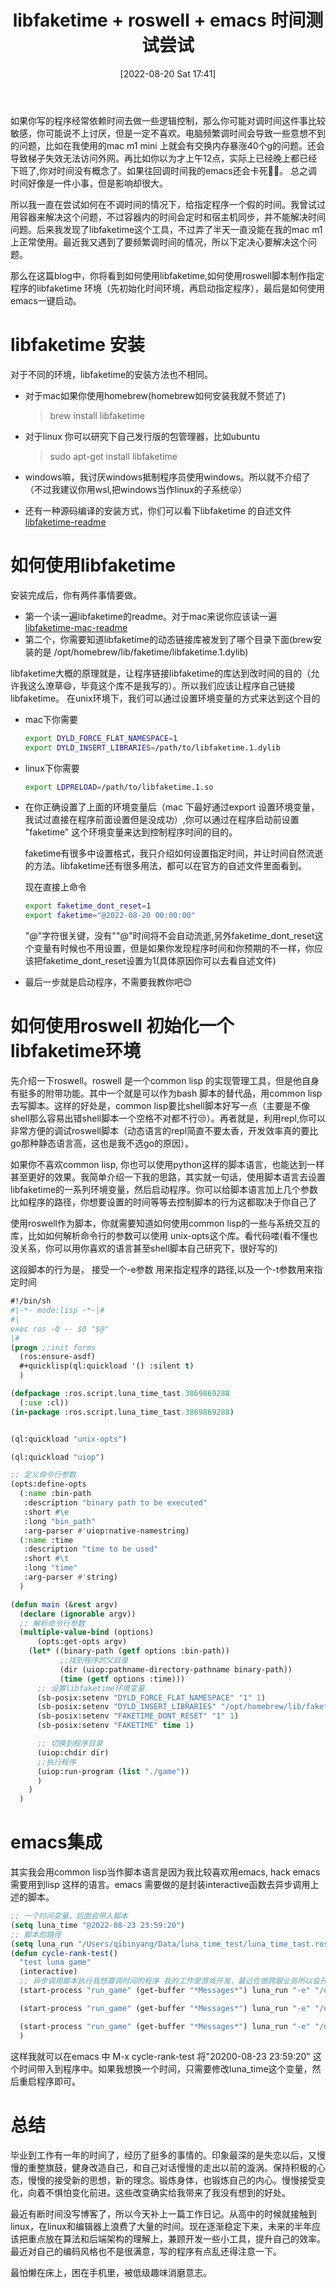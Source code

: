 #+startup: latexpreview
#+OPTIONS: author:nil ^:{}
#+HUGO_BASE_DIR: ~/Documents/myblog
#+HUGO_SECTION: /posts/2022/08
#+HUGO_CUSTOM_FRONT_MATTER: :toc true :math true
#+HUGO_AUTO_SET_LASTMOD: t
#+HUGO_PAIRED_SHORTCODES: admonition
#+HUGO_DRAFT: false
#+DATE: [2022-08-20 Sat 17:41]
#+TITLE: libfaketime + roswell + emacs 时间测试尝试
#+HUGO_TAGS: game-develop libfaketime roswell common-lisp emacs
#+HUGO_CATEGORIES: game-develop common-lisp emacs
#+DESCRIPTION: 如何将时间调试工具libfaketiem , roswell, 和emacs 结合起来方便的做时间测试
#+begin_export html
<!--more-->
#+end_export
如果你写的程序经常依赖时间去做一些逻辑控制，那么你可能对调时间这件事比较敏感，你可能说不上讨厌，但是一定不喜欢。电脑频繁调时间会导致一些意想不到的问题，比如在我使用的mac m1 mini 上就会有交换内存暴涨40个g的问题。还会导致梯子失效无法访问外网。再比如你以为才上午12点，实际上已经晚上都已经下班了,你对时间没有概念了。如果往回调时间我的emacs还会卡死😮‍💨。 总之调时间好像是一件小事，但是影响却很大。

所以我一直在尝试如何在不调时间的情况下，给指定程序一个假的时间。我曾试过用容器来解决这个问题，不过容器内的时间会定时和宿主机同步，并不能解决时间问题。后来我发现了libfaketime这个工具，不过弄了半天一直没能在我的mac m1 上正常使用。最近我又遇到了要频繁调时间的情况，所以下定决心要解决这个问题。

那么在这篇blog中，你将看到如何使用libfaketime,如何使用roswell脚本制作指定程序的libfaketime 环境（先初始化时间环境，再启动指定程序），最后是如何使用emacs一键启动。

* libfaketime 安装
对于不同的环境，libfaketime的安装方法也不相同。
+ 对于mac如果你使用homebrew(homebrew如何安装我就不赘述了)
    #+begin_quote
    brew install libfaketime
    #+end_quote

+ 对于linux 你可以研究下自己发行版的包管理器，比如ubuntu
    #+begin_quote
    sudo apt-get install libfaketime
    #+end_quote

+ windows嘛，我讨厌windows抵制程序员使用windows。所以就不介绍了（不过我建议你用wsl,把windows当作linux的子系统😝）

+ 还有一种源码编译的安装方式，你们可以看下libfaketime 的自述文件[[https://github.com/wolfcw/libfaketime/blob/master/README][libfaketime-readme]]

* 如何使用libfaketime
安装完成后，你有两件事情要做。
+ 第一个读一遍libfaketime的readme。对于mac来说你应该读一遍[[https://github.com/wolfcw/libfaketime/blob/master/README.OSX][libfaketime-mac-readme]]
+ 第二个，你需要知道libfaketime的动态链接库被发到了哪个目录下面(brew安装的是 /opt/homebrew/lib/faketime/libfaketime.1.dylib)
libfaketime大概的原理就是，让程序链接libfaketime的库达到改时间的目的（允许我这么潦草😄，毕竟这个库不是我写的）。所以我们应该让程序自己链接libfaketime。
在unix环境下，我们可以通过设置环境变量的方式来达到这个目的
+ mac下你需要
  #+begin_src sh
    export DYLD_FORCE_FLAT_NAMESPACE=1
    export DYLD_INSERT_LIBRARIES=/path/to/libfaketime.1.dylib
  #+end_src
+ linux下你需要
  #+begin_src sh
    export LDPRELOAD=/path/to/libfaketime.1.so
  #+end_src
  
+ 在你正确设置了上面的环境变量后（mac 下最好通过export 设置环境变量，我试过直接在程序前面设置但是没成功）,你可以通过在程序启动前设置 "faketime" 这个环境变量来达到控制程序时间的目的。

    faketime有很多中设置格式，我只介绍如何设置指定时间，并让时间自然流逝的方法。libfaketime还有很多用法，都可以在官方的自述文件里面看到。

    现在直接上命令
    #+begin_src sh
    export faketime_dont_reset=1
    export faketime="@2022-08-20 00:00:00"
    #+end_src
    "@"字符很关键，没有""@"时间将不会自动流逝,另外faketime_dont_reset这个变量有时候也不用设置，但是如果你发现程序时间和你预期的不一样，你应该把faketime_dont_reset设置为1(具体原因你可以去看自述文件)

+ 最后一步就是启动程序，不需要我教你吧😊

* 如何使用roswell 初始化一个libfaketime环境
先介绍一下roswell。roswell 是一个common lisp 的实现管理工具，但是他自身有挺多的附带功能。其中一个就是可以作为bash 脚本的替代品，用common lisp 去写脚本。这样的好处是，common lisp要比shell脚本好写一点（主要是不像shell那么容易出错shell脚本一个空格不对都不行😒）。再者就是，利用repl,你可以非常方便的调试roswell脚本（动态语言的repl简直不要太香，开发效率真的要比go那种静态语言高，这也是我不选go的原因）。

如果你不喜欢common lisp, 你也可以使用python这样的脚本语言，也能达到一样甚至更好的效果。我简单介绍一下我的思路，其实就一句话，使用脚本语言去设置libfaketime的一系列环境变量，然后启动程序。你可以给脚本语言加上几个参数 比如程序的路径，你想要设置的时间等等去控制脚本的行为这都取决于你自己了

使用roswell作为脚本，你就需要知道如何使用common lisp的一些与系统交互的库，比如如何解析命令行的参数可以使用 unix-opts这个库。看代码喽(看不懂也没关系，你可以用你喜欢的语言甚至shell脚本自己研究下，很好写的)

这段脚本的行为是， 接受一个-e参数 用来指定程序的路径,以及一个-t参数用来指定时间
#+begin_src lisp
  #!/bin/sh
  #|-*- mode:lisp -*-|#
  #|
  exec ros -Q -- $0 "$@"
  |#
  (progn ;;init forms
    (ros:ensure-asdf)
    ,#+quicklisp(ql:quickload '() :silent t)
    )

  (defpackage :ros.script.luna_time_tast.3869869288
    (:use :cl))
  (in-package :ros.script.luna_time_tast.3869869288)


  (ql:quickload "unix-opts")

  (ql:quickload "uiop")

  ;; 定义命令行参数
  (opts:define-opts
    (:name :bin-path
     :description "binary path to be executed"
     :short #\e
     :long "bin_path"
     :arg-parser #'uiop:native-namestring)
    (:name :time
     :description "time to be used"
     :short #\t
     :long "time"
     :arg-parser #'string)
    )

  (defun main (&rest argv)
    (declare (ignorable argv))
    ;; 解析命令行参数
    (multiple-value-bind (options)
        (opts:get-opts argv)
      (let* ((binary-path (getf options :bin-path))
             ;;找到程序的父目录
             (dir (uiop:pathname-directory-pathname binary-path))
             (time (getf options :time)))
        ;; 设置libfaketime环境变量
        (sb-posix:setenv "DYLD_FORCE_FLAT_NAMESPACE" "1" 1)
        (sb-posix:setenv "DYLD_INSERT_LIBRARIES" "/opt/homebrew/lib/faketime/libfaketime.1.dylib" 1)
        (sb-posix:setenv "FAKETIME_DONT_RESET" "1" 1)
        (sb-posix:setenv "FAKETIME" time 1)

        ;; 切换到程序目录
        (uiop:chdir dir)
        ;;执行程序
        (uiop:run-program (list "./game"))
        )
      )
    )
#+end_src


* emacs集成
其实我会用common lisp当作脚本语言是因为我比较喜欢用emacs, hack emacs需要用到lisp 这样的语言。emacs 需要做的是封装interactive函数去异步调用上述的脚本。
#+begin_src lisp
  ;; 一个时间变量，后面会带入脚本
  (setq luna_time "@2022-08-23 23:59:20")
  ;; 脚本的路径
  (setq luna_run "/Users/qibinyang/Data/luna_time_test/luna_time_tast.ros")
  (defun cycle-rank-test()
    "test luna game"
    (interactive)
    ;; 异步调用脚本执行我想要调时间的程序 我的工作是游戏开发，最近在做跨服业务所以会开三个
    (start-process "run_game" (get-buffer "*Messages*") luna_run "-e" "/opt/cycle_test/game/game" "-t" luna_time)

    (start-process "run_game" (get-buffer "*Messages*") luna_run "-e" "/opt/cycle_test/game2/game" "-t" luna_time)

    (start-process "run_game" (get-buffer "*Messages*") luna_run "-e" "/opt/cycle_test/game_center/game" "-t" luna_time)
    )
#+end_src


这样我就可以在emacs 中 M-x cycle-rank-test 将"20200-08-23 23:59:20" 这个时间带入到程序中。如果我想换一个时间，只需要修改luna_time这个变量，然后重启程序即可。

* 总结
毕业到工作有一年的时间了，经历了挺多的事情的。印象最深的是失恋以后，又慢慢的重整旗鼓，健身改造自己，和自己对话慢慢的走出以前的漩涡。保持积极的心态，慢慢的接受新的思想，新的理念。锻炼身体，也锻炼自己的内心。慢慢接受变化，向着不惧怕变化前进。这些改变确实给我带来了我没有想到的好处。

最近有断时间没写博客了，所以今天补上一篇工作日记。从高中的时候就接触到linux，在linux和编辑器上浪费了大量的时间。现在逐渐稳定下来，未来的半年应该把重点放在算法和后端架构的理解上，兼顾开发一些小工具，提升自己的效率。最近对自己的编码风格也不是很满意，写的程序有点乱还得注意一下。

最怕懒在床上，困在手机里，被低级趣味消磨意志。
